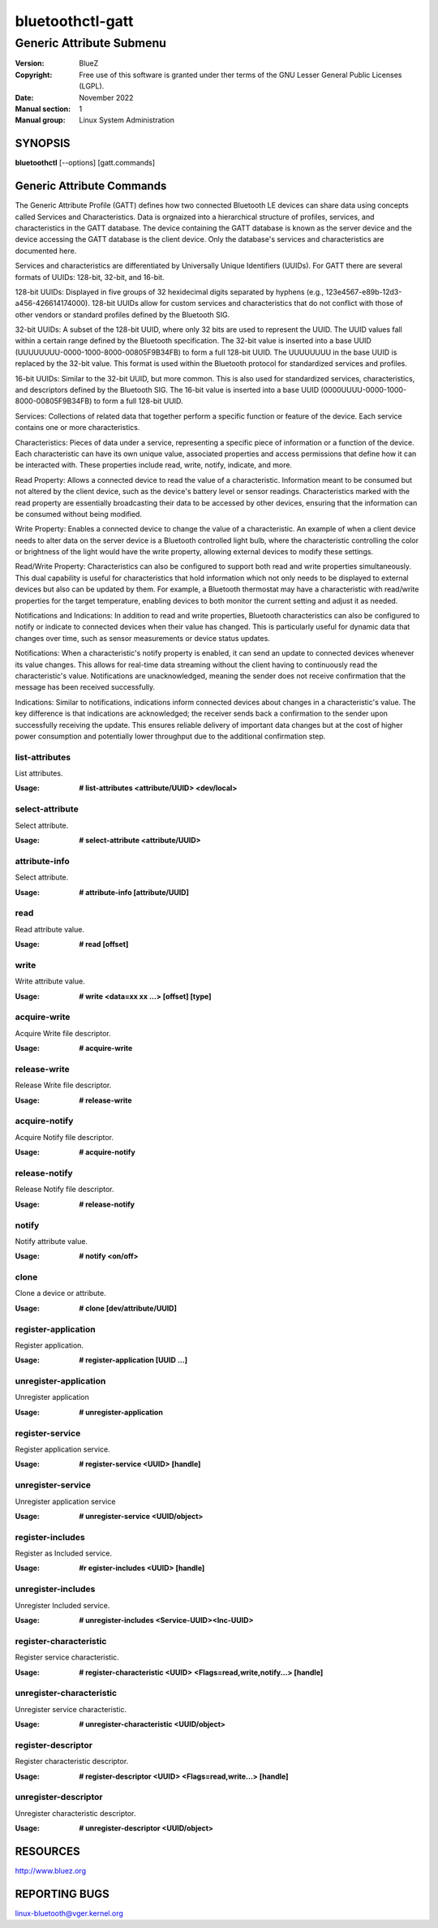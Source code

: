 =================
bluetoothctl-gatt
=================

-------------------------
Generic Attribute Submenu
-------------------------

:Version: BlueZ
:Copyright: Free use of this software is granted under ther terms of the GNU
            Lesser General Public Licenses (LGPL).
:Date: November 2022
:Manual section: 1
:Manual group: Linux System Administration

SYNOPSIS
========

**bluetoothctl** [--options] [gatt.commands]


Generic Attribute Commands
==========================
The Generic Attribute Profile (GATT)  defines how two connected Bluetooth LE devices can share data using concepts called Services and Characteristics. 
Data is orgnaized into a hierarchical structure of profiles, services, and characteristics in the GATT database. The device containing the GATT database is known as the server device and the device accessing the GATT database is the client device. Only the database's services and characteristics are documented here. 

Services and characteristics are differentiated by Universally Unique Identifiers (UUIDs). For GATT there are several formats of UUIDs: 128-bit, 32-bit, and 16-bit.

128-bit UUIDs: Displayed in five groups of 32 hexidecimal digits separated by hyphens (e.g., 123e4567-e89b-12d3-a456-426614174000). 128-bit UUIDs allow for custom services and characteristics that do not conflict with those of other vendors or standard profiles defined by the Bluetooth SIG.

32-bit UUIDs: A subset of the 128-bit UUID, where only 32 bits are used to represent the UUID. The UUID values fall within a certain range defined by the Bluetooth specification. The 32-bit value is inserted into a base UUID (UUUUUUUU-0000-1000-8000-00805F9B34FB) to form a full 128-bit UUID. The UUUUUUUU in the base UUID is replaced by the 32-bit value. This format is used within the Bluetooth protocol for standardized services and profiles.

16-bit UUIDs: Similar to the 32-bit UUID, but more common. This is also used for standardized services, characteristics, and descriptors defined by the Bluetooth SIG.  The 16-bit value is inserted into a base UUID (0000UUUU-0000-1000-8000-00805F9B34FB) to form a full 128-bit UUID. 

Services: Collections of related data that together perform a specific function or feature of the device. Each service contains one or more characteristics.

Characteristics: Pieces of data under a service, representing a specific piece of information or a function of the device. Each characteristic can have its own unique value, associated properties and access permissions that define how it can be interacted with. These properties include read, write, notify, indicate, and more. 

Read Property: Allows a connected device to read the value of a characteristic. Information meant to be consumed but not altered by the client device, such as the device's battery level or sensor readings. Characteristics marked with the read property are essentially broadcasting their data to be accessed by other devices, ensuring that the information can be consumed without being modified.

Write Property: Enables a connected device to change the value of a characteristic. An example of when a client device needs to alter data on the server device is a Bluetooth controlled light bulb, where the characteristic controlling the color or brightness of the light would have the write property, allowing external devices to modify these settings.

Read/Write Property: Characteristics can also be configured to support both read and write properties simultaneously. This dual capability is useful for characteristics that hold information which not only needs to be displayed to external devices but also can be updated by them. For example, a Bluetooth thermostat may have a characteristic with read/write properties for the target temperature, enabling devices to both monitor the current setting and adjust it as needed.

Notifications and Indications: In addition to read and write properties, Bluetooth characteristics can also be configured to notify or indicate to connected devices when their value has changed. This is particularly useful for dynamic data that changes over time, such as sensor measurements or device status updates.

Notifications: When a characteristic's notify property is enabled, it can send an update to connected devices whenever its value changes. This allows for real-time data streaming without the client having to continuously read the characteristic's value. Notifications are unacknowledged, meaning the sender does not receive confirmation that the message has been received successfully.

Indications: Similar to notifications, indications inform connected devices about changes in a characteristic's value. The key difference is that indications are acknowledged; the receiver sends back a confirmation to the sender upon successfully receiving the update. This ensures reliable delivery of important data changes but at the cost of higher power consumption and potentially lower throughput due to the additional confirmation step.


list-attributes
---------------

List attributes.

:Usage: **# list-attributes <attribute/UUID> <dev/local>**

select-attribute
----------------

Select attribute.

:Usage: **# select-attribute <attribute/UUID>**

attribute-info
--------------

Select attribute.

:Usage: **# attribute-info [attribute/UUID]**

read
----

Read attribute value.

:Usage: **# read [offset]**

write
-----

Write attribute value.

:Usage: **# write <data=xx xx ...> [offset] [type]**

acquire-write
-------------

Acquire Write file descriptor.

:Usage: **# acquire-write**

release-write
-------------

Release Write file descriptor.

:Usage: **# release-write**

acquire-notify
--------------

Acquire Notify file descriptor.

:Usage: **# acquire-notify**

release-notify
--------------

Release Notify file descriptor.

:Usage: **# release-notify**

notify
------

Notify attribute value.

:Usage: **# notify <on/off>**

clone
-----

Clone a device or attribute.

:Usage: **# clone [dev/attribute/UUID]**

register-application
--------------------

Register application.

:Usage: **# register-application [UUID ...]**

unregister-application
----------------------

Unregister application

:Usage: **# unregister-application**

register-service
----------------

Register application service.

:Usage: **# register-service <UUID> [handle]**

unregister-service
------------------

Unregister application service

:Usage: **# unregister-service <UUID/object>**

register-includes
-----------------

Register as Included service.

:Usage: **#r egister-includes <UUID> [handle]**

unregister-includes
-------------------

Unregister Included service.

:Usage: **# unregister-includes <Service-UUID><Inc-UUID>**

register-characteristic
-----------------------

Register service characteristic.

:Usage: **# register-characteristic <UUID> <Flags=read,write,notify...> [handle]**

unregister-characteristic
-------------------------

Unregister service characteristic.

:Usage: **# unregister-characteristic <UUID/object>**

register-descriptor
-------------------

Register characteristic descriptor.

:Usage: **# register-descriptor <UUID> <Flags=read,write...> [handle]**

unregister-descriptor
---------------------

Unregister characteristic descriptor.

:Usage: **# unregister-descriptor <UUID/object>**

RESOURCES
=========

http://www.bluez.org

REPORTING BUGS
==============

linux-bluetooth@vger.kernel.org
